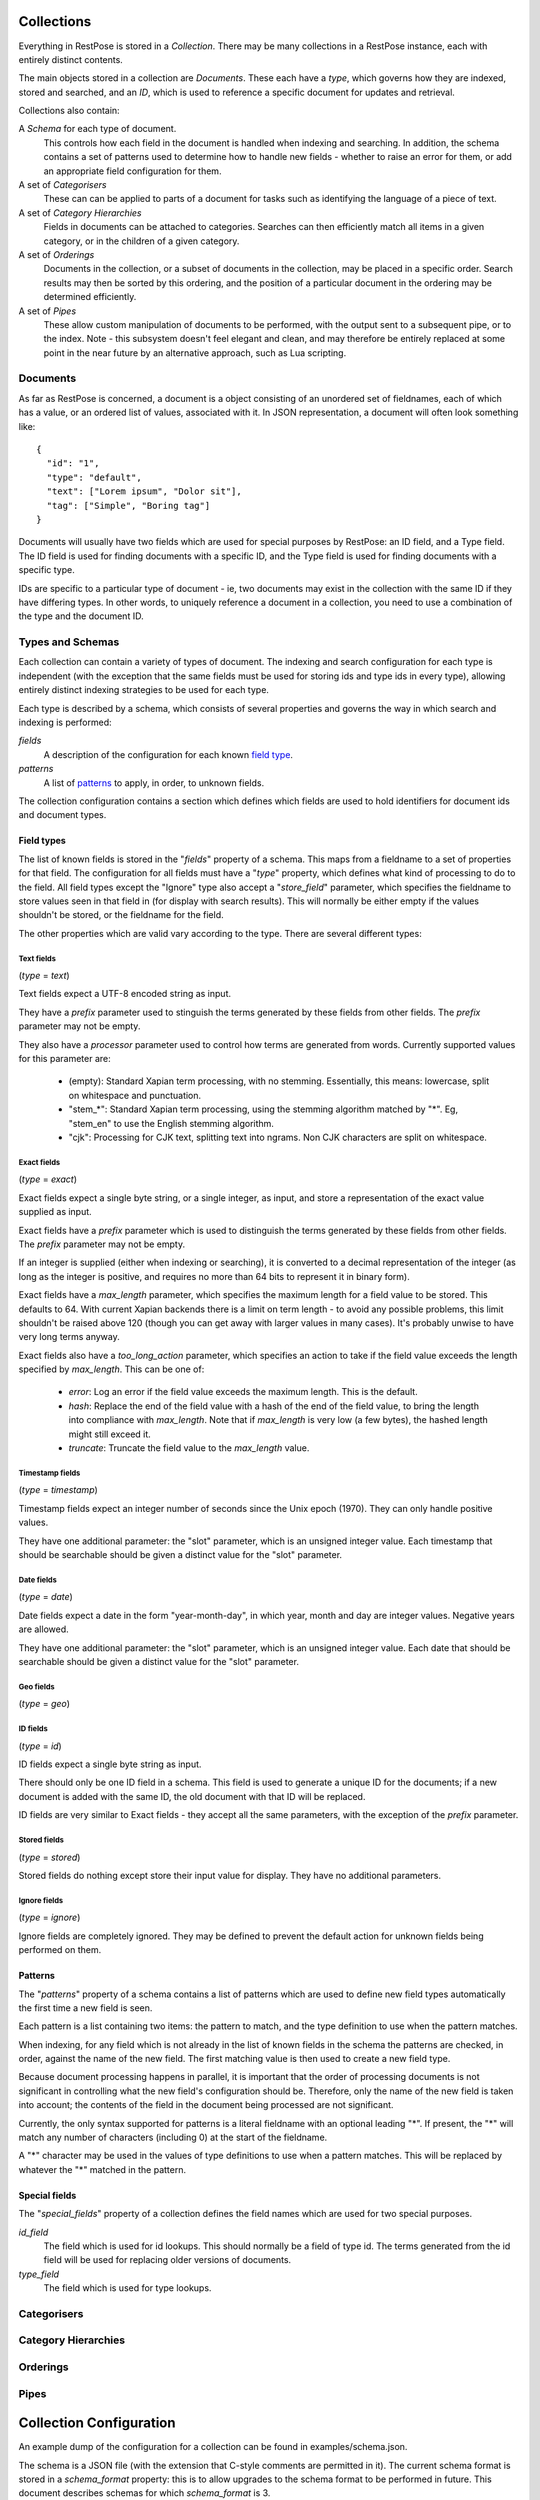 ===========
Collections
===========

Everything in RestPose is stored in a *Collection*.  There may be many
collections in a RestPose instance, each with entirely distinct contents.

The main objects stored in a collection are *Documents*.  These each have a
*type*, which governs how they are indexed, stored and searched, and an *ID*,
which is used to reference a specific document for updates and retrieval.

Collections also contain:

A *Schema* for each type of document.
   This controls how each field in the document is handled when indexing and
   searching.  In addition, the schema contains a set of patterns used to
   determine how to handle new fields - whether to raise an error for them,
   or add an appropriate field configuration for them.

A set of *Categorisers*
   These can can be applied to parts of a document for tasks such as
   identifying the language of a piece of text.

A set of *Category Hierarchies*
   Fields in documents can be attached to categories.  Searches can then 
   efficiently match all items in a given category, or in the children of a
   given category.

A set of *Orderings*
   Documents in the collection, or a subset of documents in the collection,
   may be placed in a specific order.  Search results may then be sorted by
   this ordering, and the position of a particular document in the ordering
   may be determined efficiently.

A set of *Pipes*
   These allow custom manipulation of documents to be performed, with the
   output sent to a subsequent pipe, or to the index.  Note - this subsystem
   doesn't feel elegant and clean, and may therefore be entirely replaced at
   some point in the near future by an alternative approach, such as Lua
   scripting.

---------
Documents
---------

As far as RestPose is concerned, a document is a object consisting of an
unordered set of fieldnames, each of which has a value, or an ordered list of
values, associated with it.  In JSON representation, a document will often
look something like::

    {
      "id": "1",
      "type": "default",
      "text": ["Lorem ipsum", "Dolor sit"],
      "tag": ["Simple", "Boring tag"]
    }

Documents will usually have two fields which are used for special purposes by
RestPose: an ID field, and a Type field.  The ID field is used for finding
documents with a specific ID, and the Type field is used for finding documents
with a specific type.

IDs are specific to a particular type of document - ie, two documents may exist
in the collection with the same ID if they have differing types.  In other
words, to uniquely reference a document in a collection, you need to use a
combination of the type and the document ID.

-----------------
Types and Schemas
-----------------

Each collection can contain a variety of types of document.  The indexing and
search configuration for each type is independent (with the exception that the
same fields must be used for storing ids and type ids in every type), allowing
entirely distinct indexing strategies to be used for each type.

Each type is described by a schema, which consists of several properties and
governs the way in which search and indexing is performed:

*fields*
    A description of the configuration for each known `field type`_.
*patterns*
    A list of `patterns`_ to apply, in order, to unknown fields.

The collection configuration contains a section which defines which fields are
used to hold identifiers for document ids and document types.

.. _field type:

Field types
===========

The list of known fields is stored in the "`fields`" property of a schema.
This maps from a fieldname to a set of properties for that field.  The
configuration for all fields must have a "`type`" property, which defines what
kind of processing to do to the field.  All field types except the "Ignore"
type also accept a "`store_field`" parameter, which specifies the fieldname to
store values seen in that field in (for display with search results).  This
will normally be either empty if the values shouldn't be stored, or the
fieldname for the field.

The other properties which are valid vary according to the type.  There are
several different types:

Text fields
-----------

(`type` = `text`)

Text fields expect a UTF-8 encoded string as input.

They have a `prefix` parameter used to stinguish the terms generated by these
fields from other fields.  The `prefix` parameter may not be empty.

They also have a `processor` parameter used to control how terms are generated
from words.  Currently supported values for this parameter are:

 - (empty): Standard Xapian term processing, with no stemming.  Essentially,
   this means: lowercase, split on whitespace and punctuation.
 - "stem_*": Standard Xapian term processing, using the stemming algorithm
   matched by "*".  Eg, "stem_en" to use the English stemming algorithm.
 - "cjk": Processing for CJK text, splitting text into ngrams.  Non CJK
   characters are split on whitespace.

Exact fields
------------

(`type` = `exact`)

Exact fields expect a single byte string, or a single integer, as input, and
store a representation of the exact value supplied as input.

Exact fields have a `prefix` parameter which is used to distinguish the terms
generated by these fields from other fields.  The `prefix` parameter may not be
empty.

If an integer is supplied (either when indexing or searching), it is converted
to a decimal representation of the integer (as long as the integer is positive,
and requires no more than 64 bits to represent it in binary form).

Exact fields have a `max_length` parameter, which specifies the maximum length
for a field value to be stored.  This defaults to 64.  With current Xapian
backends there is a limit on term length - to avoid any possible problems, this
limit shouldn't be raised above 120 (though you can get away with larger values
in many cases).  It's probably unwise to have very long terms anyway.

Exact fields also have a `too_long_action` parameter, which specifies an action
to take if the field value exceeds the length specified by `max_length`.  This
can be one of:

 - `error`: Log an error if the field value exceeds the maximum length.  This
   is the default.

 - `hash`: Replace the end of the field value with a hash of the end of the
   field value, to bring the length into compliance with `max_length`.  Note
   that if `max_length` is very low (a few bytes), the hashed length might
   still exceed it.

 - `truncate`: Truncate the field value to the `max_length` value.

Timestamp fields
----------------

(`type` = `timestamp`)

Timestamp fields expect an integer number of seconds since the Unix epoch
(1970).  They can only handle positive values.

They have one additional parameter: the "slot" parameter, which is an unsigned
integer value.  Each timestamp that should be searchable should be given a
distinct value for the "slot" parameter.

Date fields
-----------

(`type` = `date`)

Date fields expect a date in the form "year-month-day", in which year, month
and day are integer values.  Negative years are allowed.

They have one additional parameter: the "slot" parameter, which is an unsigned
integer value.  Each date that should be searchable should be given a distinct
value for the "slot" parameter.

Geo fields
----------

(`type` = `geo`)

.. todo: Design and implement support for geo fields.

ID fields
---------

(`type` = `id`)

ID fields expect a single byte string as input.

There should only be one ID field in a schema.  This field is used to generate
a unique ID for the documents; if a new document is added with the same ID, the
old document with that ID will be replaced.

ID fields are very similar to Exact fields - they accept all the same
parameters, with the exception of the `prefix` parameter.

Stored fields
-------------

(`type` = `stored`)

Stored fields do nothing except store their input value for display.  They have
no additional parameters.

Ignore fields
-------------

(`type` = `ignore`)

Ignore fields are completely ignored.  They may be defined to prevent the
default action for unknown fields being performed on them.

.. todo: check that the behaviour for an ignore field which has a store_field parameter is sensible, and document it.


.. _patterns:

Patterns
========

The "`patterns`" property of a schema contains a list of patterns which are
used to define new field types automatically the first time a new field is
seen.

Each pattern is a list containing two items: the pattern to match, and the type
definition to use when the pattern matches.

When indexing, for any field which is not already in the list of known fields
in the schema the patterns are checked, in order, against the name of the new
field.  The first matching value is then used to create a new field type.

Because document processing happens in parallel, it is important that the order
of processing documents is not significant in controlling what the new field's
configuration should be.  Therefore, only the name of the new field is taken
into account; the contents of the field in the document being processed are not
significant.

Currently, the only syntax supported for patterns is a literal fieldname with
an optional leading "*".  If present, the "*" will match any number of
characters (including 0) at the start of the fieldname.

A "*" character may be used in the values of type definitions to use when a
pattern matches.  This will be replaced by whatever the "*" matched in the
pattern.

Special fields
==============

The "`special_fields`" property of a collection defines the field names which
are used for two special purposes.

*id_field*
     The field which is used for id lookups.  This should normally be a field
     of type id.  The terms generated from the id field will be used for
     replacing older versions of documents.
*type_field*
     The field which is used for type lookups.

------------
Categorisers
------------

.. todo: document categorisers

--------------------
Category Hierarchies
--------------------

.. todo: implement and document category hierarchies

---------
Orderings
---------

.. todo: implement and document orderings

-----
Pipes
-----

.. todo: document pipes, or replace them and document the replacement


========================
Collection Configuration
========================

An example dump of the configuration for a collection can be found in
examples/schema.json.

The schema is a JSON file (with the extension that C-style comments are
permitted in it).  The current schema format is stored in a `schema_format`
property: this is to allow upgrades to the schema format to be performed in
future.  This document describes schemas for which `schema_format` is 3.

